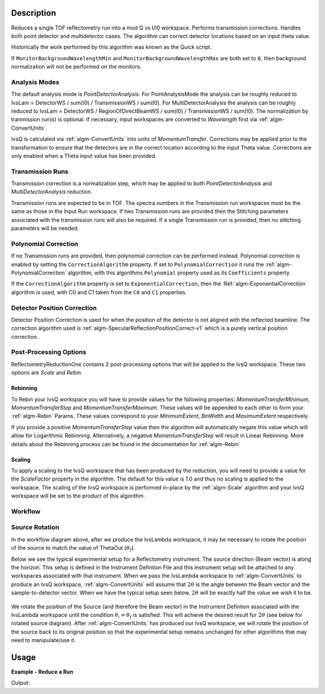 .. algorithm::

.. summary::

.. alias::

.. properties::

Description
-----------

Reduces a single TOF reflectometry run into a mod Q vs I/I0 workspace.
Performs transmission corrections. Handles both point detector and
multidetector cases. The algorithm can correct detector locations based
on an input theta value.

Historically the work performed by this algorithm was known as the Quick
script.

If :literal:`MonitorBackgroundWavelengthMin` and
:literal:`MonitorBackgroundWavelengthMax` are both set to :literal:`0`, then
background normalization will not be performed on the monitors.

Analysis Modes
##############

The default analysis mode is *PointDetectorAnalysis*. For PointAnalysisMode the
analysis can be roughly reduced to IvsLam = DetectorWS / sum(I0) /
TransmissionWS / sum(I0). For MultiDetectorAnalysis the analysis can be roughly reduced to 
IvsLam = DetectorWS / RegionOfDirectBeamWS / sum(I0) / TransmissionWS / sum(I0).
The normalization by tranmission run(s) is optional.
If necessary, input workspaces are converted to *Wavelength*
first via :ref:`algm-ConvertUnits`.

IvsQ is calculated via :ref:`algm-ConvertUnits` into units of
*MomentumTransfer*. Corrections may be applied prior to the
transformation to ensure that the detectors are in the correct location
according to the input Theta value. Corrections are only enabled when a
Theta input value has been provided.

Transmission Runs
#################

Transmission correction is a normalization step, which may be applied to both
*PointDetectorAnalysis* and *MultiDetectorAnalysis* reduction.

Transmission runs are expected to be in TOF. The spectra numbers in the
Transmission run workspaces must be the same as those in the Input Run
workspace. If two Transmission runs are provided then the Stitching
parameters associated with the transmission runs will also be required.
If a single Transmission run is provided, then no stitching parameters
will be needed.


Polynomial Correction
#####################

If no Transmission runs are provided, then polynomial correction can be
performed instead. Polynomial correction is enabled by setting the
:literal:`CorrectionAlgorithm` property. If set to
:literal:`PolynomialCorrection` it runs the :ref:`algm-PolynomialCorrection`
algorithm, with this algorithms :literal:`Polynomial` property used as its
:literal:`Coefficients` property.

If the :literal:`CorrectionAlgorithm` property is set to
:literal:`ExponentialCorrection`, then the :Ref:`algm-ExponentialCorrection`
algorithm is used, with C0 and C1 taken from the :literal:`C0` and :literal:`C1`
properties.

Detector Position Correction
############################

Detector Position Correction is used for when the position of the detector
is not aligned with the reflected beamline. The correction algorithm used is
:ref:`algm-SpecularReflectionPositionCorrect-v1` which is a purely vertical
position correction.

Post-Processing Options
#######################

ReflectometryReductionOne contains 2 post-processing options that will be applied to the IvsQ workspace. These two options are `Scale` and `Rebin`.

Rebinning
=========
To Rebin your IvsQ workspace you will have to provide values for the following properties: `MomentumTransferMinimum`, `MomentumTransferStep` and `MomentumTransferMaximum`.
These values will be appended to each other to form your :ref:`algm-Rebin` Params. These values correspond to your `MinimumExtent`, `BinWidth` and `MaximumExtent` respectively.

If you provide a positive `MomentumTransferStep` value then the algorithm will automatically negate this value which will allow for Logarithmic Rebinning. Alternatively,
a negative `MomentumTransferStep` will result in Linear Rebinning. More details about the Rebinning process can be found in the documentation for :ref:`algm-Rebin`

Scaling
=======
To apply a scaling to the IvsQ workspace that has been produced by the reduction, you will need to provide a value for the `ScaleFactor` property in the algorithm.
The default for this value is 1.0 and thus no scaling is applied to the workspace. The scaling of the IvsQ workspace is performed in-place by the :ref:`algm-Scale` algorithm
and your IvsQ workspace will be set to the product of this algorithm.

Workflow
########

.. diagram:: ReflectometryReductionOne-v1_wkflw.dot


Source Rotation
###############

In the workflow diagram above, after we produce the IvsLambda workspace, it may be necessary to rotate the position of the source to match the value of ThetaOut (:math:`\theta_f`).

Below we see the typical experimental setup for a Reflectometry instrument. The source direction (Beam vector) is along the horizon. This setup is defined in the Instrument Defintion File
and this instrument setup will be attached to any workspaces associated with that instrument.
When we pass the IvsLambda workspace to :ref:`algm-ConvertUnits` to produce an IvsQ workspace, :ref:`algm-ConvertUnits` will assume that :math:`2\theta` is the angle between the Beam vector and 
the sample-to-detector vector. When we have the typical setup seen below, :math:`2\theta` will be exactly half the value we wish it to be.

.. figure:: /images/CurrentExperimentSetupForReflectometry.png
    :width: 650px
    :height: 250px
    :align: center

We rotate the position of the Source (and therefore the Beam vector) in the Instrument Defintion associated with the IvsLambda workspace
until the condition :math:`\theta_i = \theta_f` is satisfied. This will achieve the desired result for :math:`2\theta` (see below for rotated source diagram).
After :ref:`algm-ConvertUnits` has produced our IvsQ workspace, we will rotate the position of the source back to its original position so that the experimental setup remains unchanged for other
algorithms that may need to manipulate/use it.

.. figure:: /images/RotatedExperimentSetupForReflectometry.png
    :width: 650px
    :height: 250px
    :align: center
Usage
-----

**Example - Reduce a Run**

.. testcode:: ExReflRedOneSimple

   run = Load(Filename='INTER00013460.nxs')
   # Basic reduction with no transmission run
   IvsQ, IvsLam, thetaOut = ReflectometryReductionOne(InputWorkspace=run, ThetaIn=0.7, I0MonitorIndex=2, ProcessingInstructions='3:4',
   WavelengthMin=1.0, WavelengthMax=17.0,
   MonitorBackgroundWavelengthMin=15.0, MonitorBackgroundWavelengthMax=17.0,
   MonitorIntegrationWavelengthMin=4.0, MonitorIntegrationWavelengthMax=10.0 )

   print "The first four IvsLam Y values are: [ %.4e, %.4e, %.4e, %.4e ]" % (IvsLam.readY(0)[0], IvsLam.readY(0)[1], IvsLam.readY(0)[2], IvsLam.readY(0)[3])
   print "The first four IvsQ Y values are: [ %.4e, %.4e, %.4e, %.4e ]" % (IvsQ.readY(0)[0], IvsQ.readY(0)[1], IvsQ.readY(0)[2], IvsQ.readY(0)[3])
   print "Theta out is the same as theta in:",thetaOut


Output:

.. testoutput:: ExReflRedOneSimple

   The first four IvsLam Y values are: [ 0.0000e+00, 0.0000e+00, 4.9588e-07, 1.2769e-06 ]
   The first four IvsQ Y values are: [ 2.1435e-05, 5.0384e-05, 5.2332e-05, 5.2042e-05 ]
   Theta out is the same as theta in: 0.7


.. categories::

.. sourcelink::
